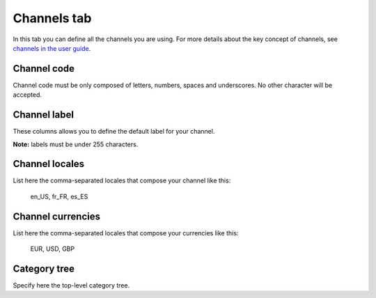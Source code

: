 Channels tab
============

In this tab you can define all the channels you are using. For more details about the key concept of channels,
see `channels in the user guide <http://www.akeneo.com/doc/user-guide/key-concepts/channels/>`__.

Channel code
------------

Channel code must be only composed of letters, numbers, spaces and underscores. No other character will be accepted.

Channel label
-------------

These columns allows you to define the default label for your channel.

**Note:** labels must be under 255 characters.

Channel locales
---------------

List here the comma-separated locales that compose your channel like this:

	en_US, fr_FR, es_ES

Channel currencies
------------------

List here the comma-separated locales that compose your currencies like this:

	EUR, USD, GBP

Category tree
-------------

Specify here the top-level category tree.

